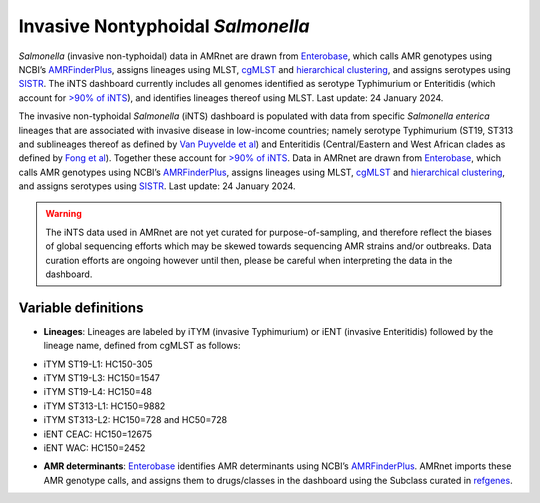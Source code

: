
Invasive Nontyphoidal *Salmonella* 
===================================

.. container:: justify-text

   *Salmonella* (invasive non-typhoidal) data in AMRnet are drawn from `Enterobase <https://enterobase.warwick.ac.uk/>`_, which calls AMR genotypes using NCBI’s `AMRFinderPlus <https://www.ncbi.nlm.nih.gov/pathogens/antimicrobial-resistance/AMRFinder/>`_, assigns lineages using MLST, `cgMLST <https://doi.org/10.1101/gr.251678.119>`_ and `hierarchical clustering <https://doi.org/10.1093/bioinformatics/btab234>`_, and assigns serotypes using `SISTR <https://doi.org/10.1371/journal.pone.0147101>`_. The iNTS dashboard currently includes all genomes identified as serotype Typhimurium or Enteritidis (which account for `>90% of iNTS <https://doi.org/10.1016/S1473-3099(21)00615-0>`_), and identifies lineages thereof using MLST. Last update: 24 January 2024.


   The invasive non-typhoidal *Salmonella* (iNTS) dashboard is populated with data from specific *Salmonella enterica* lineages that are associated with invasive disease in low-income countries; namely serotype Typhimurium (ST19, ST313 and sublineages thereof as defined by `Van Puyvelde et al <https://doi.org/10.1038/s41467-023-41152-6>`_) and Enteritidis (Central/Eastern and West African clades as defined by `Fong et al <https://doi.org/10.1099/mgen.0.001017>`_). Together these account for `>90% of iNTS <https://doi.org/10.1016/S1473-3099(21)00615-0>`_. Data in AMRnet are drawn from `Enterobase <https://enterobase.warwick.ac.uk/>`_, which calls AMR genotypes using NCBI’s `AMRFinderPlus <https://www.ncbi.nlm.nih.gov/pathogens/antimicrobial-resistance/AMRFinder/>`_, assigns lineages using MLST, `cgMLST <https://doi.org/10.1101/gr.251678.119>`_ and `hierarchical clustering <https://doi.org/10.1093/bioinformatics/btab234>`_, and assigns serotypes using `SISTR <https://doi.org/10.1371/journal.pone.0147101>`_. Last update: 24 January 2024.

   .. warning::
      The iNTS data used in AMRnet are not yet curated for purpose-of-sampling, and therefore reflect the biases of global sequencing efforts which may be skewed towards sequencing AMR strains and/or outbreaks. Data curation efforts are ongoing however until then, please be careful when interpreting the data in the dashboard.

Variable definitions
~~~~~~~~~~~~~~~~~~~~~~~~

.. container:: justify-text
    
   - **Lineages**: Lineages are labeled by iTYM (invasive Typhimurium) or iENT (invasive Enteritidis) followed by the lineage name, defined from cgMLST as follows:

   * iTYM ST19-L1: HC150-305
   * iTYM ST19-L3: HC150=1547
   * iTYM ST19-L4: HC150=48
   * iTYM ST313-L1: HC150=9882
   * iTYM ST313-L2: HC150=728 and HC50=728
   * iENT CEAC: HC150=12675
   * iENT WAC: HC150=2452

   - **AMR determinants**: `Enterobase <https://enterobase.warwick.ac.uk/>`_ identifies AMR determinants using NCBI’s `AMRFinderPlus <https://www.ncbi.nlm.nih.gov/pathogens/antimicrobial-resistance/AMRFinder/>`_. AMRnet imports these AMR genotype calls, and assigns them to drugs/classes in the dashboard using the Subclass curated in `refgenes <https://doi.org/10.1099/mgen.0.000832>`_.
